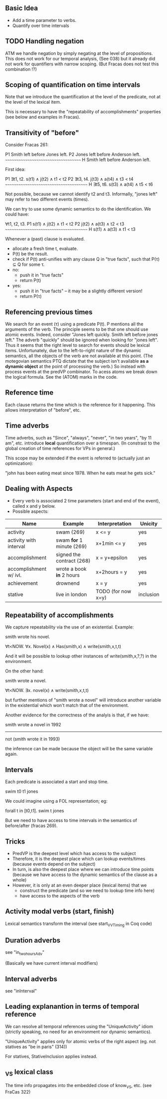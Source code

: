 ** Basic Idea

- Add a time parameter to verbs.
- Quantify over time intervals

** TODO Handling negation
ATM we handle negation by simply negating at the level of
propositions. This does not work for our temporal analysis, (See 038) but it
already did not work for quantifiers with narrow scoping. (But Fracas
does not test this combination !?)
** Scoping of quantification on time intervals
Note that we introduce the quantification at the level of the
predicate, not at the level of the lexical item.

This is necessary to have the "repeatability of accomplishments"
properties (see below and examples in Fracas).


** Transitivity of "before"

Consider Fracas 261:

P1	Smith left before Jones left.
P2	Jones left before Anderson left.
      ~~~~~~~~~~~~~~~~~~~~~~~~~~~~~~~~~~~~
H  	Smith left before Anderson left. 


First idea:

P1   ∃t1, t2. s(t1) ∧ j(t2) ∧ t1 < t2
P2   ∃t3, t4. j(t3) ∧ a(t4) ∧ t3 < t4
~~~~~~~~~~~~~~~~~~~~~~~~~~~~~~~~~~~~~~~
H    ∃t5, t6. s(t3) ∧ a(t4) ∧ t5 < t6

Not possible, because we cannot identify t2 and t3. Informally, "jones
left" may refer to two different events (times).


We can try to use some dynamic semantics to do the identification. We could have:


     ∀t1, t2, t3.
P1   s(t1) ∧ j(t2) ∧ t1 < t2
P2   j(t2) ∧ a(t3) ∧ t2 < t3
~~~~~~~~~~~~~~~~~~~~~~~~~~~~~~~~~~~~~~~
H    s(t1) ∧ a(t3) ∧ t1 < t3


Whenever a (past) clause is evaluated.
  - allocate a fresh time t, evaluate.
  - P(t) be the result.
  - check if P(t) anti-unifies with any clause Q in "true facts", such that P(τ) ⊆ Q for some τ.
  - no:
    - push it in "true facts"
    - return P(t)
  - yes:
    - push it in "true facts" -- it may be a slightly different version!
    - return P(τ)

** Referencing previous times

We search for an event (τ) using a predicate P(t). P mentions all the
arguments of the verb. The principle seems to be that one should use
atomic events. Indeed, consider "Jones left quickly. Smith left before
jones left." The adverb "quickly" should be ignored when looking for
"jones left". Thus it seems that the right level to search for events
should be lexical items. Unfortunately, due to the left-to-right
nature of the dynamic semantics, all the objects of the verb are not
available at this point. (The motegovian semantics PTQ dictate that
the subject isn't available *as a dynamic object* at the point of
processing the verb.) So instead with process events at the predVP
combinator. To acess atoms we break down the logical formula. See the
(ATOM) marks in the code.

** Reference time

Each clause returns the time which is the reference for it
happening. This allows interpretation of "before", etc.

** Time adverbs

Time adverbs, such as "Since", "always", "never", "in two years", "by
11 am", etc. introduce *local* quantification over a timespan. (In
constrast to the global creation of time references for VPs in
general.)

This scope may be extended if the event is referred to (actually just an optimization):

"john has been eating meat since 1978. When he eats meat he gets sick."

** Dealing with Aspects

- Every verb is associated 2 time parameters (start and end of the
  event), called x and y below.
- Possible aspects:

| Name                   | Example                   | Interpretation     | Unicity   |
|------------------------+---------------------------+--------------------+-----------|
| activity               | swam (269)                | x <= y             | yes       |
| activity with interval | swam *for* 1 minute (269) | x+1min <= y        | yes       |
| accomplishment         | signed the contract (268) | x = y+epsilon      | yes       |
| accomplishment w/ ivl. | wrote a book *in* 2 hours | x+2hours = y       | yes       |
| achievement            | drownend                  | x = y              | yes       |
| stative                | live in london            | TODO (for now x=y) | inclusion |

** Repeatability of accomplishments
We capture repeatability via the use of an existential. Example:

smith wrote his novel.

∀t<NOW. ∀x. Novel(x) ∧ Has(smith,x) ∧ write(smith,x,t,t)

And it will be possible to lookup other instances of
write(smith,x,?,?) in the environment.

On the other hand:

smith wrote a novel.

∀t<NOW. ∃x. novel(x) ∧ write(smith,x,t,t)

but further mentions of "smith wrote a novel" will introduce another
variable in the existential which won't match that of the environment.

Another evidence for the correctness of the analyis is that, if we have:


smith wrote a novel in 1992
----------------------------
not (smith wrote it in 1993)

the inference can be made because the object will be the same variable
again.
** Intervals

Each predicate is associated a start and stop time. 

swim t0 t1 jones

We could imagine
using a FOL representation; eg:

forall t in [t0,t1].  swim t jones

But we need to have access to time intervals in the semantics of
before/after (fracas 269).

** Tricks

- PredVP is the deepest level which has access to the subject
- Therefore, it is the deepest place which can lookup events/times
  (because events depend on the subject)
- In turn, is also the deepest place where we can introduce time points
  (because we have access to the dynamic semantics of the clause as a
  whole)
- However, it is only at an even deeper place (lexical items) that we
  - construct the predicate (and so we need to lookup time info here)
  - have access to the aspects of the verb
** Activity modal verbs (start, finish)

Lexical semantics transform the interval (see start_VVTiming in Coq code)

** Duration adverbs

see "in_two_hours_Adv"

(Basically we have current interval modifiers)

** Interval adverbs
see "inInterval"

** Leading explanantion in terms of temporal reference

We can resolve all temporal references using the "UniqueActivity"
idiom (strictly speaking, no need for an environment nor dynamic
semantics).

"UniqueActivity" applies only for atomic verbs of the right aspect
(eg. not statives as "be in paris" (314))

For statives, StativeInclusion applies instead.
** _VS lexical class
The time info propagates into the embedded close of know_VS, etc. (see FraCas 322)
